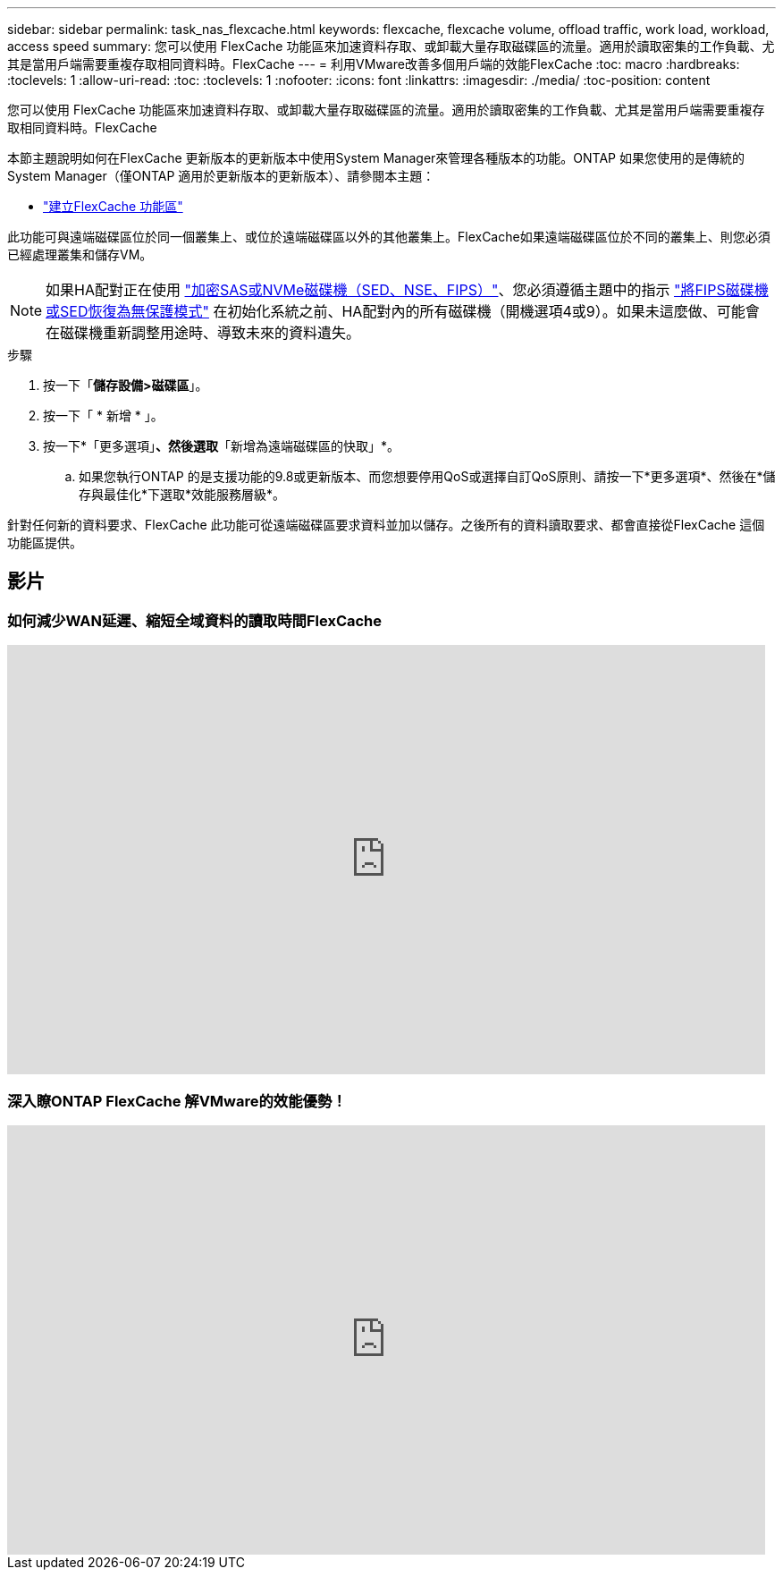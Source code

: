 ---
sidebar: sidebar 
permalink: task_nas_flexcache.html 
keywords: flexcache, flexcache volume, offload traffic, work load, workload, access speed 
summary: 您可以使用 FlexCache 功能區來加速資料存取、或卸載大量存取磁碟區的流量。適用於讀取密集的工作負載、尤其是當用戶端需要重複存取相同資料時。FlexCache 
---
= 利用VMware改善多個用戶端的效能FlexCache
:toc: macro
:hardbreaks:
:toclevels: 1
:allow-uri-read: 
:toc: 
:toclevels: 1
:nofooter: 
:icons: font
:linkattrs: 
:imagesdir: ./media/
:toc-position: content


[role="lead"]
您可以使用 FlexCache 功能區來加速資料存取、或卸載大量存取磁碟區的流量。適用於讀取密集的工作負載、尤其是當用戶端需要重複存取相同資料時。FlexCache

本節主題說明如何在FlexCache 更新版本的更新版本中使用System Manager來管理各種版本的功能。ONTAP 如果您使用的是傳統的System Manager（僅ONTAP 適用於更新版本的更新版本）、請參閱本主題：

* https://docs.netapp.com/us-en/ontap-sm-classic/online-help-96-97/task_creating_flexcache_volumes.html["建立FlexCache 功能區"^]


此功能可與遠端磁碟區位於同一個叢集上、或位於遠端磁碟區以外的其他叢集上。FlexCache如果遠端磁碟區位於不同的叢集上、則您必須已經處理叢集和儲存VM。


NOTE: 如果HA配對正在使用 link:https://docs.netapp.com/us-en/ontap/encryption-at-rest/support-storage-encryption-concept.html["加密SAS或NVMe磁碟機（SED、NSE、FIPS）"]、您必須遵循主題中的指示 link:https://docs.netapp.com/us-en/ontap/encryption-at-rest/return-seds-unprotected-mode-task.html["將FIPS磁碟機或SED恢復為無保護模式"] 在初始化系統之前、HA配對內的所有磁碟機（開機選項4或9）。如果未這麼做、可能會在磁碟機重新調整用途時、導致未來的資料遺失。

.步驟
. 按一下「*儲存設備>磁碟區*」。
. 按一下「 * 新增 * 」。
. 按一下*「更多選項」*、然後選取*「新增為遠端磁碟區的快取」*。
+
.. 如果您執行ONTAP 的是支援功能的9.8或更新版本、而您想要停用QoS或選擇自訂QoS原則、請按一下*更多選項*、然後在*儲存與最佳化*下選取*效能服務層級*。




針對任何新的資料要求、FlexCache 此功能可從遠端磁碟區要求資料並加以儲存。之後所有的資料讀取要求、都會直接從FlexCache 這個功能區提供。



== 影片



=== 如何減少WAN延遲、縮短全域資料的讀取時間FlexCache

video::rbbH0l74RWc[youtube,width=848,height=480]


=== 深入瞭ONTAP FlexCache 解VMware的效能優勢！

video::bWi1-8Ydkpg[youtube,width=848,height=480]